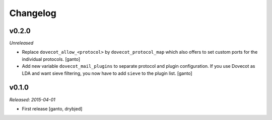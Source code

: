 Changelog
=========

v0.2.0
------

*Unreleased*

- Replace ``dovecot_allow_<protocol>`` by ``dovecot_protocol_map`` which
  also offers to set custom ports for the individual protocols. [ganto]

- Add new variable ``dovecot_mail_plugins`` to separate protocol and plugin
  configuration. If you use Dovecot as LDA and want sieve filtering, you
  now have to add ``sieve`` to the plugin list. [ganto]

v0.1.0
------

*Released: 2015-04-01*

- First release [ganto, drybjed]

